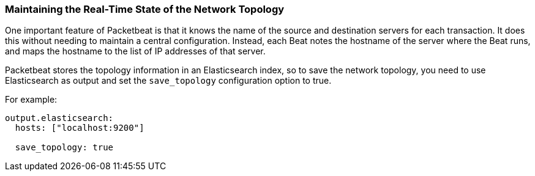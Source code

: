[[maintaining-topology]]
=== Maintaining the Real-Time State of the Network Topology

One important feature of Packetbeat is that it knows the name of the source and
destination servers for each transaction. It does this without needing to maintain
a central configuration. Instead, each Beat notes the hostname of the server
where the Beat runs, and maps the hostname to the list of IP addresses of that server.

Packetbeat stores the topology information in an Elasticsearch index, so to save
the network topology, you need to use Elasticsearch as output and set the
`save_topology` configuration option to true. 

For example:

[source,yaml]
------------------------------------------------------------------------------
output.elasticsearch:
  hosts: ["localhost:9200"]

  save_topology: true
------------------------------------------------------------------------------
